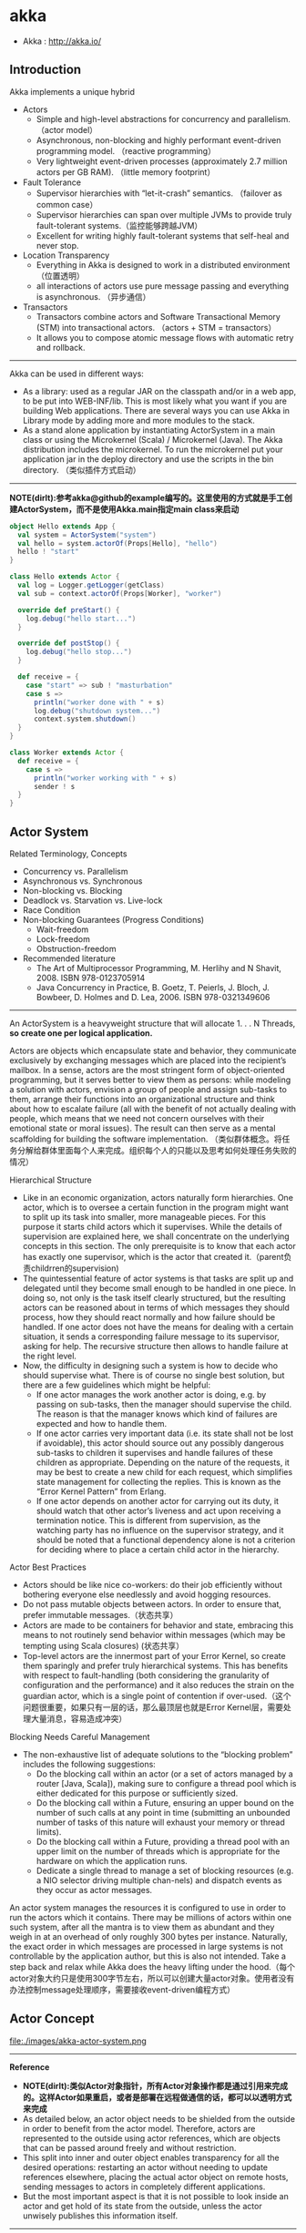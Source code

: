 * akka
#+OPTIONS: H:4
   - Akka : http://akka.io/

** Introduction
Akka implements a unique hybrid
   - Actors
     - Simple and high-level abstractions for concurrency and parallelism. （actor model）
     - Asynchronous, non-blocking and highly performant event-driven programming model. （reactive programming）
     - Very lightweight event-driven processes (approximately 2.7 million actors per GB RAM). （little memory footprint）
   - Fault Tolerance
     - Supervisor hierarchies with “let-it-crash” semantics. （failover as common case）
     - Supervisor hierarchies can span over multiple JVMs to provide truly fault-tolerant systems.（监控能够跨越JVM）
     - Excellent for writing highly fault-tolerant systems that self-heal and never stop.
   - Location Transparency
     - Everything in Akka is designed to work in a distributed environment（位置透明）
     - all interactions of actors use pure message passing and everything is asynchronous. （异步通信）
   - Transactors
     - Transactors combine actors and Software Transactional Memory (STM) into transactional actors. （actors + STM = transactors）
     - It allows you to compose atomic message flows with automatic retry and rollback.

--------------------
Akka can be used in different ways:
   - As a library: used as a regular JAR on the classpath and/or in a web app, to be put into WEB-INF/lib. This is most likely what you want if you are building Web applications. There are several ways you can use Akka in Library mode by adding more and more modules to the stack.
   - As a stand alone application by instantiating ActorSystem in a main class or using the Microkernel (Scala) / Microkernel (Java). The Akka distribution includes the microkernel. To run the microkernel put your application jar in the deploy directory and use the scripts in the bin directory. （类似插件方式启动）

--------------------
*NOTE(dirlt):参考akka@github的example编写的。这里使用的方式就是手工创建ActorSystem，而不是使用Akka.main指定main class来启动*

#+BEGIN_SRC Scala
object Hello extends App {
  val system = ActorSystem("system")
  val hello = system.actorOf(Props[Hello], "hello")
  hello ! "start"
}

class Hello extends Actor {
  val log = Logger.getLogger(getClass)
  val sub = context.actorOf(Props[Worker], "worker")

  override def preStart() {
    log.debug("hello start...")
  }

  override def postStop() {
    log.debug("hello stop...")
  }

  def receive = {
    case "start" => sub ! "masturbation"
    case s =>
      println("worker done with " + s)
      log.debug("shutdown system...")
      context.system.shutdown()
  }
}

class Worker extends Actor {
  def receive = {
    case s =>
      println("worker working with " + s)
      sender ! s
  }
}
#+END_SRC

** Actor System
Related Terminology, Concepts
   - Concurrency vs. Parallelism
   - Asynchronous vs. Synchronous
   - Non-blocking vs. Blocking
   - Deadlock vs. Starvation vs. Live-lock
   - Race Condition
   - Non-blocking Guarantees (Progress Conditions)
     - Wait-freedom
     - Lock-freedom
     - Obstruction-freedom
   - Recommended literature
     - The Art of Multiprocessor Programming, M. Herlihy and N Shavit, 2008. ISBN 978-0123705914
     -  Java Concurrency in Practice, B. Goetz, T. Peierls, J. Bloch, J. Bowbeer, D. Holmes and D. Lea, 2006. ISBN 978-0321349606

--------------------
An ActorSystem is a heavyweight structure that will allocate 1. . . N Threads, *so create one per logical application.*

Actors are objects which encapsulate state and behavior, they communicate exclusively by exchanging messages which are placed into the recipient’s mailbox. In a sense, actors are the most stringent form of object-oriented programming, but it serves better to view them as persons: while modeling a solution with actors, envision a group of people and assign sub-tasks to them, arrange their functions into an organizational structure and think about how to escalate failure (all with the benefit of not actually dealing with people, which means that we need not concern ourselves with their emotional state or moral issues). The result can then serve as a mental scaffolding for building the software implementation. （类似群体概念。将任务分解给群体里面每个人来完成。组织每个人的只能以及思考如何处理任务失败的情况）

Hierarchical Structure
   - Like in an economic organization, actors naturally form hierarchies. One actor, which is to oversee a certain function in the program might want to split up its task into smaller, more manageable pieces. For this purpose it starts child actors which it supervises. While the details of supervision are explained here, we shall concentrate on the underlying concepts in this section. The only prerequisite is to know that each actor has exactly one supervisor, which is the actor that created it.（parent负责childrren的supervision)
   - The quintessential feature of actor systems is that tasks are split up and delegated until they become small enough to be handled in one piece. In doing so, not only is the task itself clearly structured, but the resulting actors can be reasoned about in terms of which messages they should process, how they should react normally and how failure should be handled. If one actor does not have the means for dealing with a certain situation, it sends a corresponding failure message to its supervisor, asking for help. The recursive structure then allows to handle failure at the right level.
   - Now, the difficulty in designing such a system is how to decide who should supervise what. There is of course no single best solution, but there are a few guidelines which might be helpful:
     - If one actor manages the work another actor is doing, e.g. by passing on sub-tasks, then the manager should supervise the child. The reason is that the manager knows which kind of failures are expected and how to handle them.
     - If one actor carries very important data (i.e. its state shall not be lost if avoidable), this actor should source out any possibly dangerous sub-tasks to children it supervises and handle failures of these children as appropriate. Depending on the nature of the requests, it may be best to create a new child for each request, which simplifies state management for collecting the replies. This is known as the “Error Kernel Pattern” from Erlang.
     - If one actor depends on another actor for carrying out its duty, it should watch that other actor’s liveness and act upon receiving a termination notice. This is different from supervision, as the watching party has no influence on the supervisor strategy, and it should be noted that a functional dependency alone is not a criterion for deciding where to place a certain child actor in the hierarchy.

Actor Best Practices
   - Actors should be like nice co-workers: do their job efficiently without bothering everyone else needlessly and avoid hogging resources.
   - Do not pass mutable objects between actors. In order to ensure that, prefer immutable messages.（状态共享）
   - Actors are made to be containers for behavior and state, embracing this means to not routinely send behavior within messages (which may be tempting using Scala closures) (状态共享）
   - Top-level actors are the innermost part of your Error Kernel, so create them sparingly and prefer truly hierarchical systems.  This has benefits with respect to fault-handling (both considering the granularity of configuration and the performance) and it also reduces the strain on the guardian actor, which is a single point of contention if over-used.（这个问题很重要，如果只有一层的话，那么最顶层也就是Error Kernel层，需要处理大量消息，容易造成冲突）

Blocking Needs Careful Management
   - The non-exhaustive list of adequate solutions to the “blocking problem” includes the following suggestions:
     - Do the blocking call within an actor (or a set of actors managed by a router [Java, Scala]), making sure to configure a thread pool which is either dedicated for this purpose or sufficiently sized.
     - Do the blocking call within a Future, ensuring an upper bound on the number of such calls at any point in time (submitting an unbounded number of tasks of this nature will exhaust your memory or thread limits).
     - Do the blocking call within a Future, providing a thread pool with an upper limit on the number of threads which is appropriate for the hardware on which the application runs.
     - Dedicate a single thread to manage a set of blocking resources (e.g. a NIO selector driving multiple chan-nels) and dispatch events as they occur as actor messages.

An actor system manages the resources it is configured to use in order to run the actors which it contains. There may be millions of actors within one such system, after all the mantra is to view them as abundant and they weigh in at an overhead of only roughly 300 bytes per instance. Naturally, the exact order in which messages are processed in large systems is not controllable by the application author, but this is also not intended. Take a step back and relax while Akka does the heavy lifting under the hood.（每个actor对象大约只是使用300字节左右，所以可以创建大量actor对象。使用者没有办法控制message处理顺序，需要接收event-driven编程方式）

** Actor Concept
file:./images/akka-actor-system.png

--------------------
*Reference*
   - *NOTE(dirlt):类似Actor对象指针，所有Actor对象操作都是通过引用来完成的。这样Actor如果重启，或者是部署在远程做通信的话，都可以以透明方式来完成*
   - As detailed below, an actor object needs to be shielded from the outside in order to benefit from the actor model. Therefore, actors are represented to the outside using actor references, which are objects that can be passed around freely and without restriction.
   - This split into inner and outer object enables transparency for all the desired operations: restarting an actor without needing to update references elsewhere, placing the actual actor object on remote hosts, sending messages to actors in completely different applications.
   - But the most important aspect is that it is not possible to look inside an actor and get hold of its state from the outside, unless the actor unwisely publishes this information itself.



--------------------
*State*
   - Behind the scenes Akka will run sets of actors on sets of real threads, where typically many actors share one thread, and subsequent invocations of one actor may end up being processed on different threads. Akka ensures that this implementation detail does not affect the single-threadedness of handling the actor’s state.（多个Actor对象可能会共享一个线程，并且Actor每次执行可能是在不同的线程上执行）
   - Because the internal state is vital to an actor’s operations, having inconsistent state is fatal. Thus, when the actor fails and is restarted by its supervisor, the state will be created from scratch, like upon first creating the actor. This is to enable the ability of self-healing of the system.（如果Actor重启的话那么state会恢复到初始状态）

*Behavior*
   - *NOTE（dirlt）：Akka对FSM支持非常好而不只是简单的become/unbecome函数*
   - Every time a message is processed, it is matched against the current behavior of the actor. Behavior means a function which defines the actions to be taken in reaction to the message at that point in time, say forward a request if the client is authorized, deny it otherwise. 
   - These changes are achieved by either encoding them in state variables which are read from the behavior logic, or the function itself may be swapped out at runtime, see the become and unbecome operations.
   - However, the initial behavior defined during construction of the actor object is special in the sense that a restart of the actor will reset its behavior to this initial one.
 
*Mailbox*
   - The piece which connects sender and receiver is the actor’s mailbox: each actor has exactly one mailbox to which all senders enqueue their messages. 
     - Enqueuing happens in the time-order of send operations, which means that messages sent from different actors may not have a defined order at runtime due to the apparent randomness of distributing actors across threads. （不同sender发向同一个target到达消息的顺序不确定）
     - Sending multiple messages to the same target from the same actor, on the other hand, will enqueue them in the same order.（如果是一个sender发向一个target的消息顺序是确定的）
   - There are different mailbox implementations to choose from, （不同mailbox实现）
     - the default being a FIFO: the order of the messages processed by the actor matches the order in which they were enqueued. This is usually a good default, but applications may need to prioritize some messages over others. （一种是默认的FIFO）
     - In this case, a priority mailbox will enqueue not always at the end but at a position as given by the message priority, which might even be at the front. While using such a queue, the order of messages processed will naturally be defined by the queue’s algorithm and in general not be FIFO.（另外一种是有优先级别的mailbox)
   - An important feature in which Akka differs from some other actor model implementations is that the current behavior must always handle the next dequeued message, there is no scanning the mailbox for the next matching one. Failure to handle a message will typically be treated as a failure, unless this behavior is overridden. *NOTE（dirlt）：和其他actor model实现有点不太类似是，没有办法对mailbox来做scan来处理匹配的项。也就是说对于mailbox里面所有的消息都需要显式处理*

** Actor Lifecycle
file:./images/akka-actor-lifecycle.png

Termination
   - *NOTE（dirlt）：actor终止的时候，这个actor原来内部所有的message都会流向EventStream(another special actor)作为DeadLetters，而actor消亡之后其mailbox会重定向到system mailbox, 所有发向这个system mailbox的消息也会流向EventStream作为DeadLetters*
   - Once an actor terminates, i.e. fails in a way which is not handled by a restart, stops itself or is stopped by its supervisor, it will free up its resources, draining all remaining messages from its mailbox into the system’s “dead letter mailbox” which will forward them to the EventStream as DeadLetters. 
   - The mailbox is then replaced within the actor reference with a system mailbox, redirecting all new messages to the EventStream as DeadLetters. This is done on a best effort basis, though, so do not rely on it in order to construct “guaranteed delivery”.

** Supervision And Monitoring
Akka implements a specific form called *“parental supervision”.*
   - Actors can only be created by other actors— *where the top-level actor is provided by the library* —and each created actor is supervised by its parent. 
   - Each actor is potentially a supervisor: if it creates children for delegating sub-tasks, it will automatically supervise them. 
   - The list of children is maintained within the actor’s context and the actor has access to it.
   - Modifications to the list are done by creating (context.actorOf(...)) or stopping (context.stop(child)) children and these actions are reflected immediately.
   - The actual creation and termination actions happen behind the scenes in an asynchronous way, so they do not “block” their supervisor.（对于children的创建和终止是异步完成的）

--------------------
Depending on the nature of the work to be supervised and the nature of the failure, the supervisor has a choice of the following four options:（监控发现失败的话通常会采取下面几种策略）
   1. Resume the subordinate, keeping its accumulated internal state（恢复）
   2. Restart the subordinate, clearing out its accumulated internal state（重启）
   3. Terminate the subordinate permanently（终止）
   4. Escalate the failure, thereby failing itself（向上传递）

--------------------
Each supervisor is configured with a function translating all possible failure causes (i.e. exceptions) into one of the four choices given above; notably, this function does not take the failed actor’s identity as an input. It is quite easy to come up with examples of structures where this might not seem flexible enough, e.g. wishing for different strategies to be applied to different subordinates. At this point it is vital to understand that supervision is about forming a recursive fault handling structure. If you try to do too much at one level, it will become hard to reason about, hence the recommended way in this case is to add a level of supervision. Considering that there is only one such strategy for each actor, this means that if different strategies apply to the various children of an actor, the children should be grouped beneath intermediate supervisors with matching strategies, preferring once more the structuring of actor systems according to the splitting of tasks into sub-tasks. （supervisor处理失败函数并不能够是被actor的身份，所以不能够根据actor身份来选择不同的处理策略。如果确实有需求的话，那么需要考虑增加层级，引入间接的actor来分别管理它们）

--------------------
file:./images/akka-top-level-supervisors.png

An actor system will during its creation start at least three actors, shown in the image above.
   - /user: The Guardian Actor
     - The actor which is probably most interacted with is the parent of all user-created actors, the guardian named "/user". 
     - Actors created using *system.actorOf()* are children of this actor. This means that when this guardian terminates, all normal actors in the system will be shutdown, too. 
     - It also means that this guardian’s supervisor strategy determines how the top-level normal actors are supervised. Since Akka 2.1 it is possible to configure this using the setting akka.actor.guardian-supervisor-strategy, which takes the fully-qualified class-name of a SupervisorStrategyConfigurator.（可以配置这个guardian的策略）
     - When the guardian escalates a failure, the root guardian’s response will be to terminate the guardian, which in effect will shut down the whole actor system.（root guardian默认策略是shutdown whole system)
   - /system: The System Guardian
     - This special guardian has been introduced in order to achieve an orderly shut-down sequence where logging re-mains active while all normal actors terminate, even though logging itself is implemented using actors. This is realized by having the system guardian watch the user guardian and initiate its own shut-down upon re-ception of the Terminated message.（system guardian管理了类似logging这样的actor，通过监控user guardian Termianted信息，如果user guardian actor结束的话那么system guardian也会结束）
     - The top-level system actors are supervised using a strategy which will restart indefinitely upon all types of Exception except for ActorInitializationException and ActorKilledException, which will terminate the child in question. All other throwables are escalated, which will shut down the whole actor system.
   - /: The Root Guardian
     - Since every real actor has a supervisor, the supervisor of the root guardian cannot be a real actor. And because this means that it is “outside of the bubble”, it is called the “bubble-walker”. 
     - *This is a synthetic ActorRef which in effect stops its child upon the first sign of trouble* and sets the actor system’s isTerminated status to true as soon as the root guardian is fully terminated (all children recursively stopped)

--------------------
Lifecycle Monitoring
   - In contrast to the special relationship between parent and child described above, each actor may monitor any other actor. （没有直接parent-child关系的actor也能够相互监控）
   - Since actors emerge from creation fully alive and restarts are not visible outside of the affected supervisors, the only state change available for monitoring is the transition from alive to dead. （但是之能够监控从alive->dead这个过程）
   - Monitoring is thus used to tie one actor to another so that it may react to the other actor’s termination, in contrast to supervision which reacts to failure.（而不能够监控failure的情况）
   - Lifecycle monitoring is implemented using a Terminated message to be received by the monitoring actor, where the default behavior is to throw a special DeathPactException if not otherwise handled. （通过监控Terminated信息来观察）
   - In order to start listening for Terminated messages, invoke ActorContext.watch(targetActorRef). To stop listening, invoke ActorContext.unwatch(targetActorRef)
   - One important property is that the mes-sage will be delivered irrespective of the order in which the monitoring request and target’s termination occur, i.e. you still get the message even if at the time of registration the target is already dead.（和时间顺序无关）

Monitoring is particularly useful if a supervisor cannot simply restart its children and has to terminate them, e.g. in case of errors during actor initialization. In that case it should monitor those children and re-create them or schedule itself to retry this at a later time. Another common use case is that an actor needs to fail in the absence of an external resource, which may also be one of its own children. If a third party terminates a child by way of the system.stop(child) method or sending a PoisonPill, the supervisor might well be affected.

--------------------
One-For-One Strategy vs. All-For-One Strategy

There are two classes of supervision strategies which come with Akka: OneForOneStrategy and AllForOneStrategy. Both are configured with a mapping from exception type to supervision directive (see above) and limits on how often a child is allowed to fail before terminating it. *The difference between them is that the former applies the obtained directive only to the failed child, whereas the latter applies it to all siblings as well.* Normally, you should use the OneForOneStrategy, which also is the default if none is specified explicitly.（前面只是处理失败的child，而后面处理所有的child包括失败和非失败的）

The AllForOneStrategy is applicable in cases where the ensemble of children has such tight dependencies among them, that a failure of one child affects the function of the others, i.e. they are inextricably linked. Since a restart does not clear out the mailbox, it often is best to terminate the children upon failure and re-create them explicitly from the supervisor (by watching the children’s lifecycle); otherwise you have to make sure that it is no problem for any of the actors to receive a message which was queued before the restart but processed afterwards.（主要针对各个children之间存在联系的情况）

** Message Order and Delivery Guarantees
Supervision related parent-child communication happens by special system messages that have their own mailboxes separate from user messages. This implies that supervision related events are not deter-ministically ordered relative to ordinary messages. In general, the user cannot influence the order of normal messages and failure notifications.

** Location Transparency
** Configuration
** Transactors
